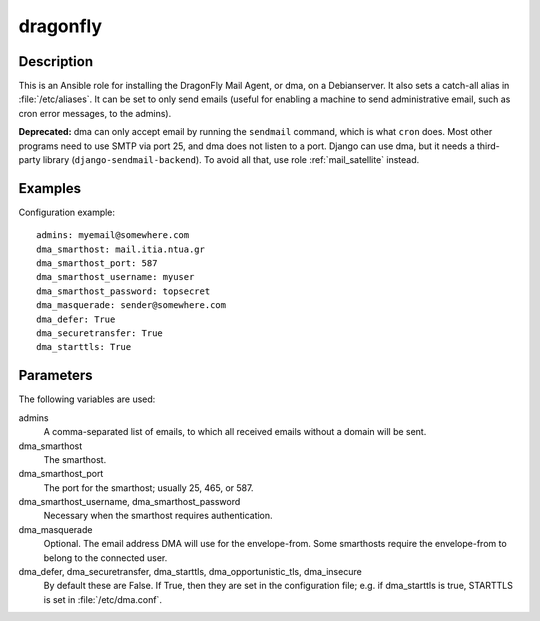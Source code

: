 .. _dragonfly:

=========
dragonfly
=========

Description
===========

This is an Ansible role for installing the DragonFly Mail Agent, or dma,
on a Debianserver.  It also sets a catch-all alias in
:file:`/etc/aliases`.  It can be set to only send emails (useful for
enabling a machine to send administrative email, such as cron error
messages, to the admins).

**Deprecated:** dma can only accept email by running the ``sendmail``
command, which is what ``cron`` does. Most other programs need to use
SMTP via port 25, and dma does not listen to a port. Django can use dma,
but it needs a third-party library (``django-sendmail-backend``). To
avoid all that, use role :ref:`mail_satellite` instead.

Examples
========

Configuration example::

   admins: myemail@somewhere.com
   dma_smarthost: mail.itia.ntua.gr
   dma_smarthost_port: 587
   dma_smarthost_username: myuser
   dma_smarthost_password: topsecret
   dma_masquerade: sender@somewhere.com
   dma_defer: True
   dma_securetransfer: True
   dma_starttls: True

Parameters
==========

The following variables are used:

admins
  A comma-separated list of emails, to which all received
  emails without a domain will be sent.

dma_smarthost
  The smarthost.

dma_smarthost_port
  The port for the smarthost; usually 25, 465, or 587.

dma_smarthost_username, dma_smarthost_password
  Necessary when the smarthost requires authentication.

dma_masquerade
  Optional. The email address DMA will use for the envelope-from. Some
  smarthosts require the envelope-from to belong to the connected user.

dma_defer, dma_securetransfer, dma_starttls, dma_opportunistic_tls, dma_insecure
  By default these are False. If True, then they are set in the
  configuration file; e.g. if dma_starttls is true, STARTTLS is set in
  :file:`/etc/dma.conf`.
